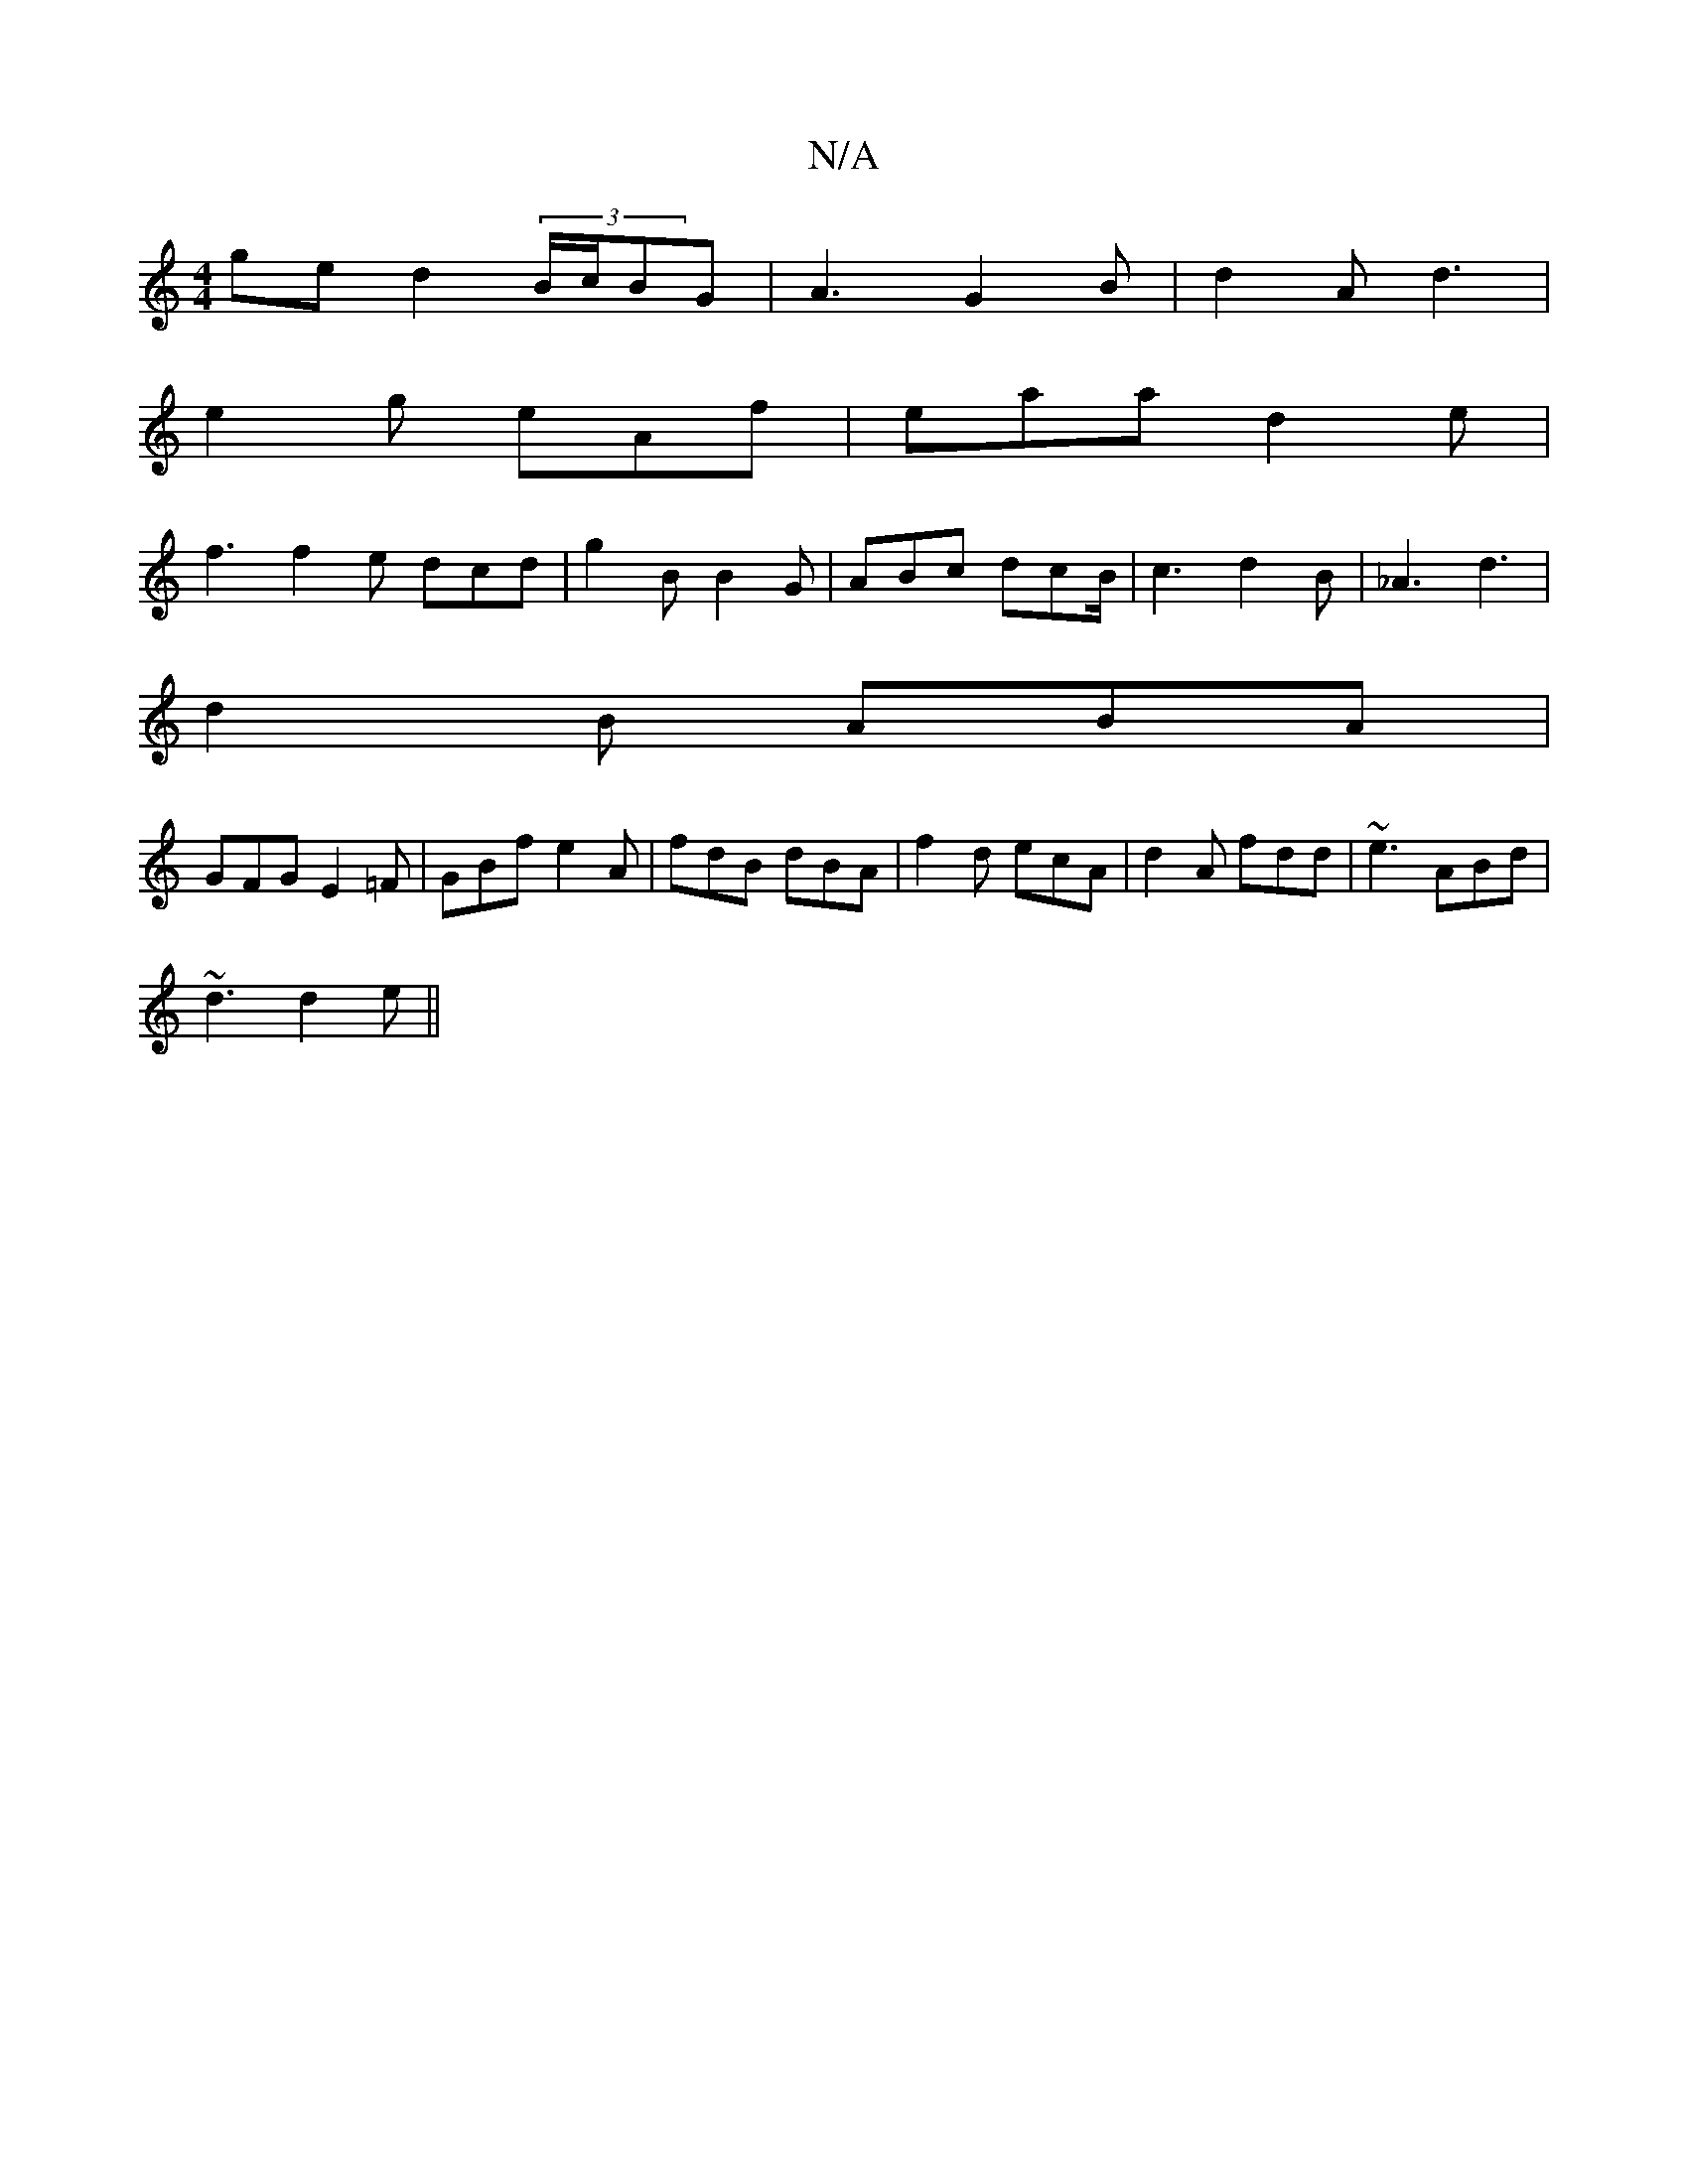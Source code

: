 X:1
T:N/A
M:4/4
R:N/A
K:Cmajor
ge d2(3B/c/BG|A3 G2B|d2A d3|
e2g eAf|eaa d2e|
f3 f2e dcd|g2B B2G|ABc dcB/|c3 d2B|_A3 d3|
d2 B ABA|
GFG E2=F|GBf e2A|fdB dBA|f2d ecA|d2A fdd|~e3 ABd|
~d3 d2e||

|:F2A d2c|
e3 e3 :|2 dfd dBG | F2A F2B |